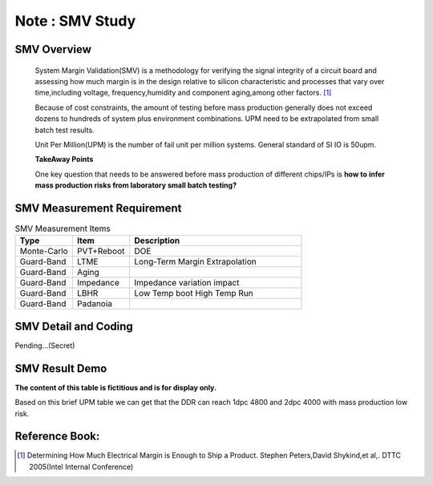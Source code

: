 .. _Note_SMV_Study:

Note : SMV Study
=====================

SMV Overview
------------------
    
    System Margin Validation(SMV) is a methodology for verifying the signal integrity
    of a circuit board and assessing how much margin is in the design relative to
    silicon characteristic and processes that vary over time,including voltage,
    frequency,humidity and component aging,among other factors. [#HMME]_

    Because of cost constraints, the amount of testing before mass production generally
    does not exceed dozens to hundreds of system plus environment combinations.
    UPM need to be extrapolated from small batch test results.

    Unit Per Million(UPM) is the number of fail unit per million systems.
    General standard of SI IO is 50upm.

    **TakeAway Points**

    One key question that needs to be answered before mass production of different
    chips/IPs is **how to infer mass production risks from laboratory small batch testing?**


SMV Measurement Requirement
----------------------------------

.. csv-table:: SMV Measurement Items
   :header: "Type", "Item", "Description"
   :widths: 10, 10, 30

   "Monte-Carlo", PVT+Reboot,"DOE"
   "Guard-Band", "LTME", "Long-Term Margin Extrapolation"
   "Guard-Band", "Aging", ""
   "Guard-Band", "Impedance", "Impedance variation impact"
   "Guard-Band", "LBHR", "Low Temp boot High Temp Run"
   "Guard-Band", "Padanoia", ""

SMV Detail and Coding
------------------------------

Pending...(Secret)


SMV Result Demo
--------------------------

**The content of this table is fictitious and is for display only.**

Based on this brief UPM table we can get that
the DDR can reach 1dpc 4800 and 2dpc 4000 with mass production low risk.

    .. image:: ../blogstatic/SMV/upm_result_demo.png





Reference Book:
-----------------------
    
.. [#HMME] Determining How Much Electrical Margin is Enough to Ship a Product. Stephen Peters,David Shykind,et al,. DTTC 2005(Intel Internal Conference)

    
    